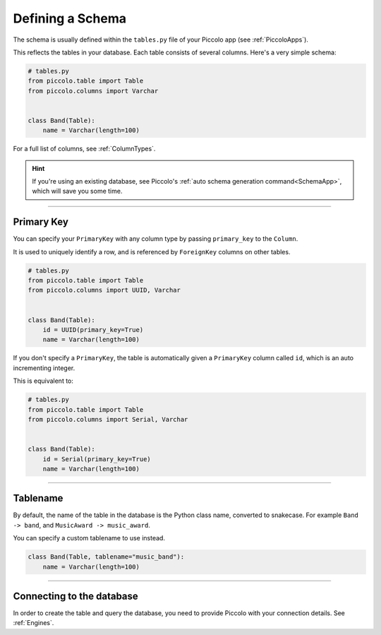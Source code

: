 .. _DefiningSchema:

Defining a Schema
=================

The schema is usually defined within the ``tables.py`` file of your Piccolo
app (see :ref:`PiccoloApps`).

This reflects the tables in your database. Each table consists of several
columns. Here's a very simple schema:

.. code-block:: python

    # tables.py
    from piccolo.table import Table
    from piccolo.columns import Varchar


    class Band(Table):
        name = Varchar(length=100)

For a full list of columns, see :ref:`ColumnTypes`.

.. hint:: If you're using an existing database, see Piccolo's
 :ref:`auto schema generation command<SchemaApp>`, which will save you some
 time.

-------------------------------------------------------------------------------

Primary Key
---------------

You can specify your ``PrimaryKey`` with any column type by passing ``primary_key`` to the ``Column``.

It is used to uniquely identify a row, and is referenced by ``ForeignKey``
columns on other tables.

.. code-block:: python

    # tables.py
    from piccolo.table import Table
    from piccolo.columns import UUID, Varchar


    class Band(Table):
        id = UUID(primary_key=True)
        name = Varchar(length=100)

If you don't specify a ``PrimaryKey``, the table is automatically given a ``PrimaryKey`` column called ``id``, which
is an auto incrementing integer.

This is equivalent to:

.. code-block:: python

    # tables.py
    from piccolo.table import Table
    from piccolo.columns import Serial, Varchar


    class Band(Table):
        id = Serial(primary_key=True)
        name = Varchar(length=100)

-------------------------------------------------------------------------------

Tablename
---------

By default, the name of the table in the database is the Python class name,
converted to snakecase. For example ``Band -> band``, and
``MusicAward -> music_award``.

You can specify a custom tablename to use instead.

.. code-block:: python

    class Band(Table, tablename="music_band"):
        name = Varchar(length=100)

-------------------------------------------------------------------------------

Connecting to the database
--------------------------

In order to create the table and query the database, you need to provide
Piccolo with your connection details. See :ref:`Engines`.
